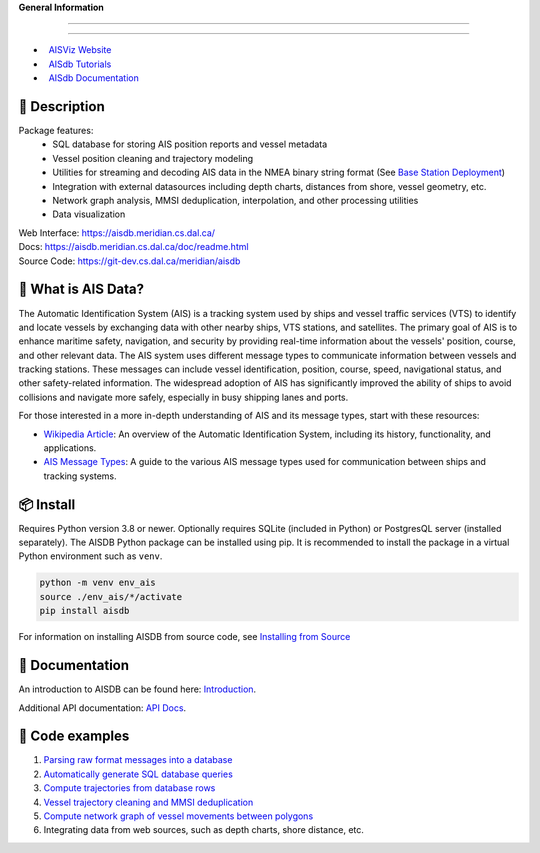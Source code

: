 .. |space| unicode:: 0xA0

**General Information**

.. image:: https://img.shields.io/pypi/pyversions/aisdb
   :target: https://pypi.org/project/aisdb/
.. image:: https://img.shields.io/github/v/release/aisviz/aisdb
   :target: https://github.com/AISViz/AISdb/releases
.. image:: https://img.shields.io/github/commits-since/aisviz/aisdb/latest
   :target: https://github.com/AISViz/AISdb
.. image:: https://img.shields.io/github/commit-activity/t/aisviz/aisdb
   :target: https://github.com/AISViz/AISdb
   :alt: Commits in the Repository
.. image:: https://img.shields.io/github/languages/top/aisviz/aisdb
   :target: https://github.com/AISViz/AISdb
.. image:: https://img.shields.io/github/repo-size/aisviz/aisdb
   :target: https://github.com/AISViz/AISdb
****

.. image:: https://img.shields.io/github/license/aisviz/aisdb
   :target: https://github.com/AISViz/AISdb
.. image:: https://github.com/AISViz/AISdb/actions/workflows/CI.yml/badge.svg
   :target: https://github.com/AISViz/AISdb/actions/workflows/CI.yml
   :alt: CI status
.. image:: https://github.com/AISViz/AISdb/actions/workflows/github-code-scanning/codeql/badge.svg
   :target: https://github.com/AISViz/AISdb/actions/workflows/github-code-scanning/codeql
   :alt: CodeQL status
.. image:: https://github.com/AISViz/AISdb/actions/workflows/Install.yml/badge.svg
   :target: https://github.com/AISViz/AISdb/actions/workflows/Install.yml
   :alt: Test installation status
****

 .. |aisviz| image:: https://img.shields.io/website?url=https%3A%2F%2Faisviz.github.io
   :target: https://img.shields.io/website?url=https%3A%2F%2Faisviz.github.io
.. |aisdb_doc| image:: https://img.shields.io/website?url=https%3A%2F%2Faisviz.gitbook.io/documentation/
   :target: https://img.shields.io/website?url=https%3A%2F%2Faisviz.gitbook.io/documentation/
.. |aisdb_tut| image:: https://img.shields.io/website?url=https%3A%2F%2Faisviz.gitbook.io/tutorials/
   :target: https://img.shields.io/website?url=https%3A%2F%2Faisviz.gitbook.io/tutorials/

- |aisviz| |space| `AISViz Website <https://aisviz.github.io>`_
- |aisdb_tut| |space| `AISdb Tutorials <https://aisviz.gitbook.io/tutorials>`_
- |aisdb_doc| |space| `AISdb Documentation <https://aisviz.gitbook.io/documentation>`_

.. description:

📍 Description
-----------

Package features:
  + SQL database for storing AIS position reports and vessel metadata
  + Vessel position cleaning and trajectory modeling
  + Utilities for streaming and decoding AIS data in the NMEA binary string format (See `Base Station Deployment <AIS_base_station.html>`__)
  + Integration with external datasources including depth charts, distances from shore, vessel geometry, etc.
  + Network graph analysis, MMSI deduplication, interpolation, and other processing utilities
  + Data visualization


.. image:: https://aisdb.meridian.cs.dal.ca/readme_example.png


| Web Interface:
  https://aisdb.meridian.cs.dal.ca/
| Docs:
  https://aisdb.meridian.cs.dal.ca/doc/readme.html
| Source Code: 
  https://git-dev.cs.dal.ca/meridian/aisdb

.. whatisais:

📢 What is AIS Data?
------------

The Automatic Identification System (AIS) is a tracking system used by ships and vessel traffic services (VTS) to identify and locate vessels by exchanging data with other nearby ships, VTS stations, and satellites. The primary goal of AIS is to enhance maritime safety, navigation, and security by providing real-time information about the vessels' position, course, and other relevant data. The AIS system uses different message types to communicate information between vessels and tracking stations. These messages can include vessel identification, position, course, speed, navigational status, and other safety-related information. The widespread adoption of AIS has significantly improved the ability of ships to avoid collisions and navigate more safely, especially in busy shipping lanes and ports.

For those interested in a more in-depth understanding of AIS and its message types, start with these resources:

- `Wikipedia Article <https://en.wikipedia.org/wiki/Automatic_identification_system>`_: An overview of the Automatic Identification System, including its history, functionality, and applications.

- `AIS Message Types <https://arundaleais.github.io/docs/ais/ais_message_types.html>`_: A guide to the various AIS message types used for communication between ships and tracking systems.

📦 Install
-------

.. _install-pip:
  
Requires Python version 3.8 or newer.
Optionally requires SQLite (included in Python) or PostgresQL server (installed separately).
The AISDB Python package can be installed using pip.
It is recommended to install the package in a virtual Python environment such as ``venv``.

.. code-block:: sh

   python -m venv env_ais 
   source ./env_ais/*/activate
   pip install aisdb

.. _install-src:

For information on installing AISDB from source code, see `Installing from Source <https://aisdb.meridian.cs.dal.ca/doc/install_from_source.html>`__

.. _readme-docs:


📓 Documentation
-------------

An introduction to AISDB can be found here: `Introduction <https://aisdb.meridian.cs.dal.ca/doc/intro.html>`__.

Additional API documentation: `API Docs <https://aisdb.meridian.cs.dal.ca/doc/api/aisdb.html>`__.

.. _readme-examples:

🔮 Code examples
-------------

1. `Parsing raw format messages into a
   database <https://aisdb.meridian.cs.dal.ca/doc/api/aisdb.database.decoder.html#aisdb.database.decoder.decode_msgs>`__

2. `Automatically generate SQL database
   queries <https://aisdb.meridian.cs.dal.ca/doc/api/aisdb.database.dbqry.html#aisdb.database.dbqry.DBQuery>`__

3. `Compute trajectories from database rows <https://aisdb.meridian.cs.dal.ca/doc/api/aisdb.track_gen.html#aisdb.track_gen.TrackGen>`__

4. `Vessel trajectory cleaning and MMSI deduplication <https://aisdb.meridian.cs.dal.ca/doc/api/aisdb.track_gen.html#aisdb.track_gen.encode_greatcircledistance>`__

5. `Compute network graph of vessel movements between
   polygons <https://aisdb.meridian.cs.dal.ca/doc/api/aisdb.network_graph.html#aisdb.network_graph.graph>`__

6. Integrating data from web sources, such as depth charts, shore distance, etc.
